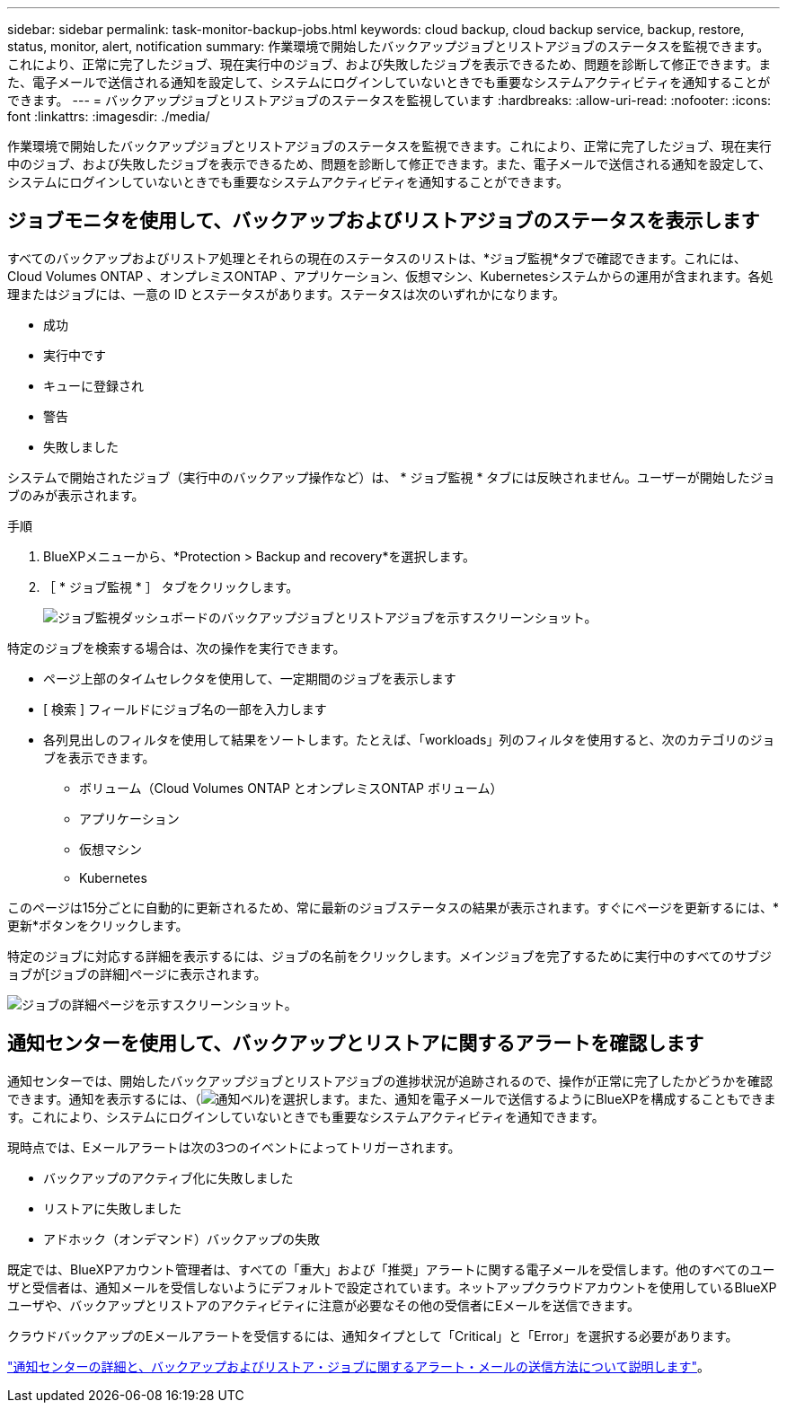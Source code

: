---
sidebar: sidebar 
permalink: task-monitor-backup-jobs.html 
keywords: cloud backup, cloud backup service, backup, restore, status, monitor, alert, notification 
summary: 作業環境で開始したバックアップジョブとリストアジョブのステータスを監視できます。これにより、正常に完了したジョブ、現在実行中のジョブ、および失敗したジョブを表示できるため、問題を診断して修正できます。また、電子メールで送信される通知を設定して、システムにログインしていないときでも重要なシステムアクティビティを通知することができます。 
---
= バックアップジョブとリストアジョブのステータスを監視しています
:hardbreaks:
:allow-uri-read: 
:nofooter: 
:icons: font
:linkattrs: 
:imagesdir: ./media/


[role="lead"]
作業環境で開始したバックアップジョブとリストアジョブのステータスを監視できます。これにより、正常に完了したジョブ、現在実行中のジョブ、および失敗したジョブを表示できるため、問題を診断して修正できます。また、電子メールで送信される通知を設定して、システムにログインしていないときでも重要なシステムアクティビティを通知することができます。



== ジョブモニタを使用して、バックアップおよびリストアジョブのステータスを表示します

すべてのバックアップおよびリストア処理とそれらの現在のステータスのリストは、*ジョブ監視*タブで確認できます。これには、Cloud Volumes ONTAP 、オンプレミスONTAP 、アプリケーション、仮想マシン、Kubernetesシステムからの運用が含まれます。各処理またはジョブには、一意の ID とステータスがあります。ステータスは次のいずれかになります。

* 成功
* 実行中です
* キューに登録され
* 警告
* 失敗しました


システムで開始されたジョブ（実行中のバックアップ操作など）は、 * ジョブ監視 * タブには反映されません。ユーザーが開始したジョブのみが表示されます。

.手順
. BlueXPメニューから、*Protection > Backup and recovery*を選択します。
. ［ * ジョブ監視 * ］ タブをクリックします。
+
image:screenshot_backup_job_monitor.png["ジョブ監視ダッシュボードのバックアップジョブとリストアジョブを示すスクリーンショット。"]



特定のジョブを検索する場合は、次の操作を実行できます。

* ページ上部のタイムセレクタを使用して、一定期間のジョブを表示します
* [ 検索 ] フィールドにジョブ名の一部を入力します
* 各列見出しのフィルタを使用して結果をソートします。たとえば、「workloads」列のフィルタを使用すると、次のカテゴリのジョブを表示できます。
+
** ボリューム（Cloud Volumes ONTAP とオンプレミスONTAP ボリューム）
** アプリケーション
** 仮想マシン
** Kubernetes




このページは15分ごとに自動的に更新されるため、常に最新のジョブステータスの結果が表示されます。すぐにページを更新するには、*更新*ボタンをクリックします。

特定のジョブに対応する詳細を表示するには、ジョブの名前をクリックします。メインジョブを完了するために実行中のすべてのサブジョブが[ジョブの詳細]ページに表示されます。

image:screenshot_backup_job_monitor_details.png["ジョブの詳細ページを示すスクリーンショット。"]



== 通知センターを使用して、バックアップとリストアに関するアラートを確認します

通知センターでは、開始したバックアップジョブとリストアジョブの進捗状況が追跡されるので、操作が正常に完了したかどうかを確認できます。通知を表示するには、（image:icon_bell.png["通知ベル"])を選択します。また、通知を電子メールで送信するようにBlueXPを構成することもできます。これにより、システムにログインしていないときでも重要なシステムアクティビティを通知できます。

現時点では、Eメールアラートは次の3つのイベントによってトリガーされます。

* バックアップのアクティブ化に失敗しました
* リストアに失敗しました
* アドホック（オンデマンド）バックアップの失敗


既定では、BlueXPアカウント管理者は、すべての「重大」および「推奨」アラートに関する電子メールを受信します。他のすべてのユーザと受信者は、通知メールを受信しないようにデフォルトで設定されています。ネットアップクラウドアカウントを使用しているBlueXPユーザや、バックアップとリストアのアクティビティに注意が必要なその他の受信者にEメールを送信できます。

クラウドバックアップのEメールアラートを受信するには、通知タイプとして「Critical」と「Error」を選択する必要があります。

https://docs.netapp.com/us-en/cloud-manager-setup-admin/task-monitor-cm-operations.html["通知センターの詳細と、バックアップおよびリストア・ジョブに関するアラート・メールの送信方法について説明します"^]。
